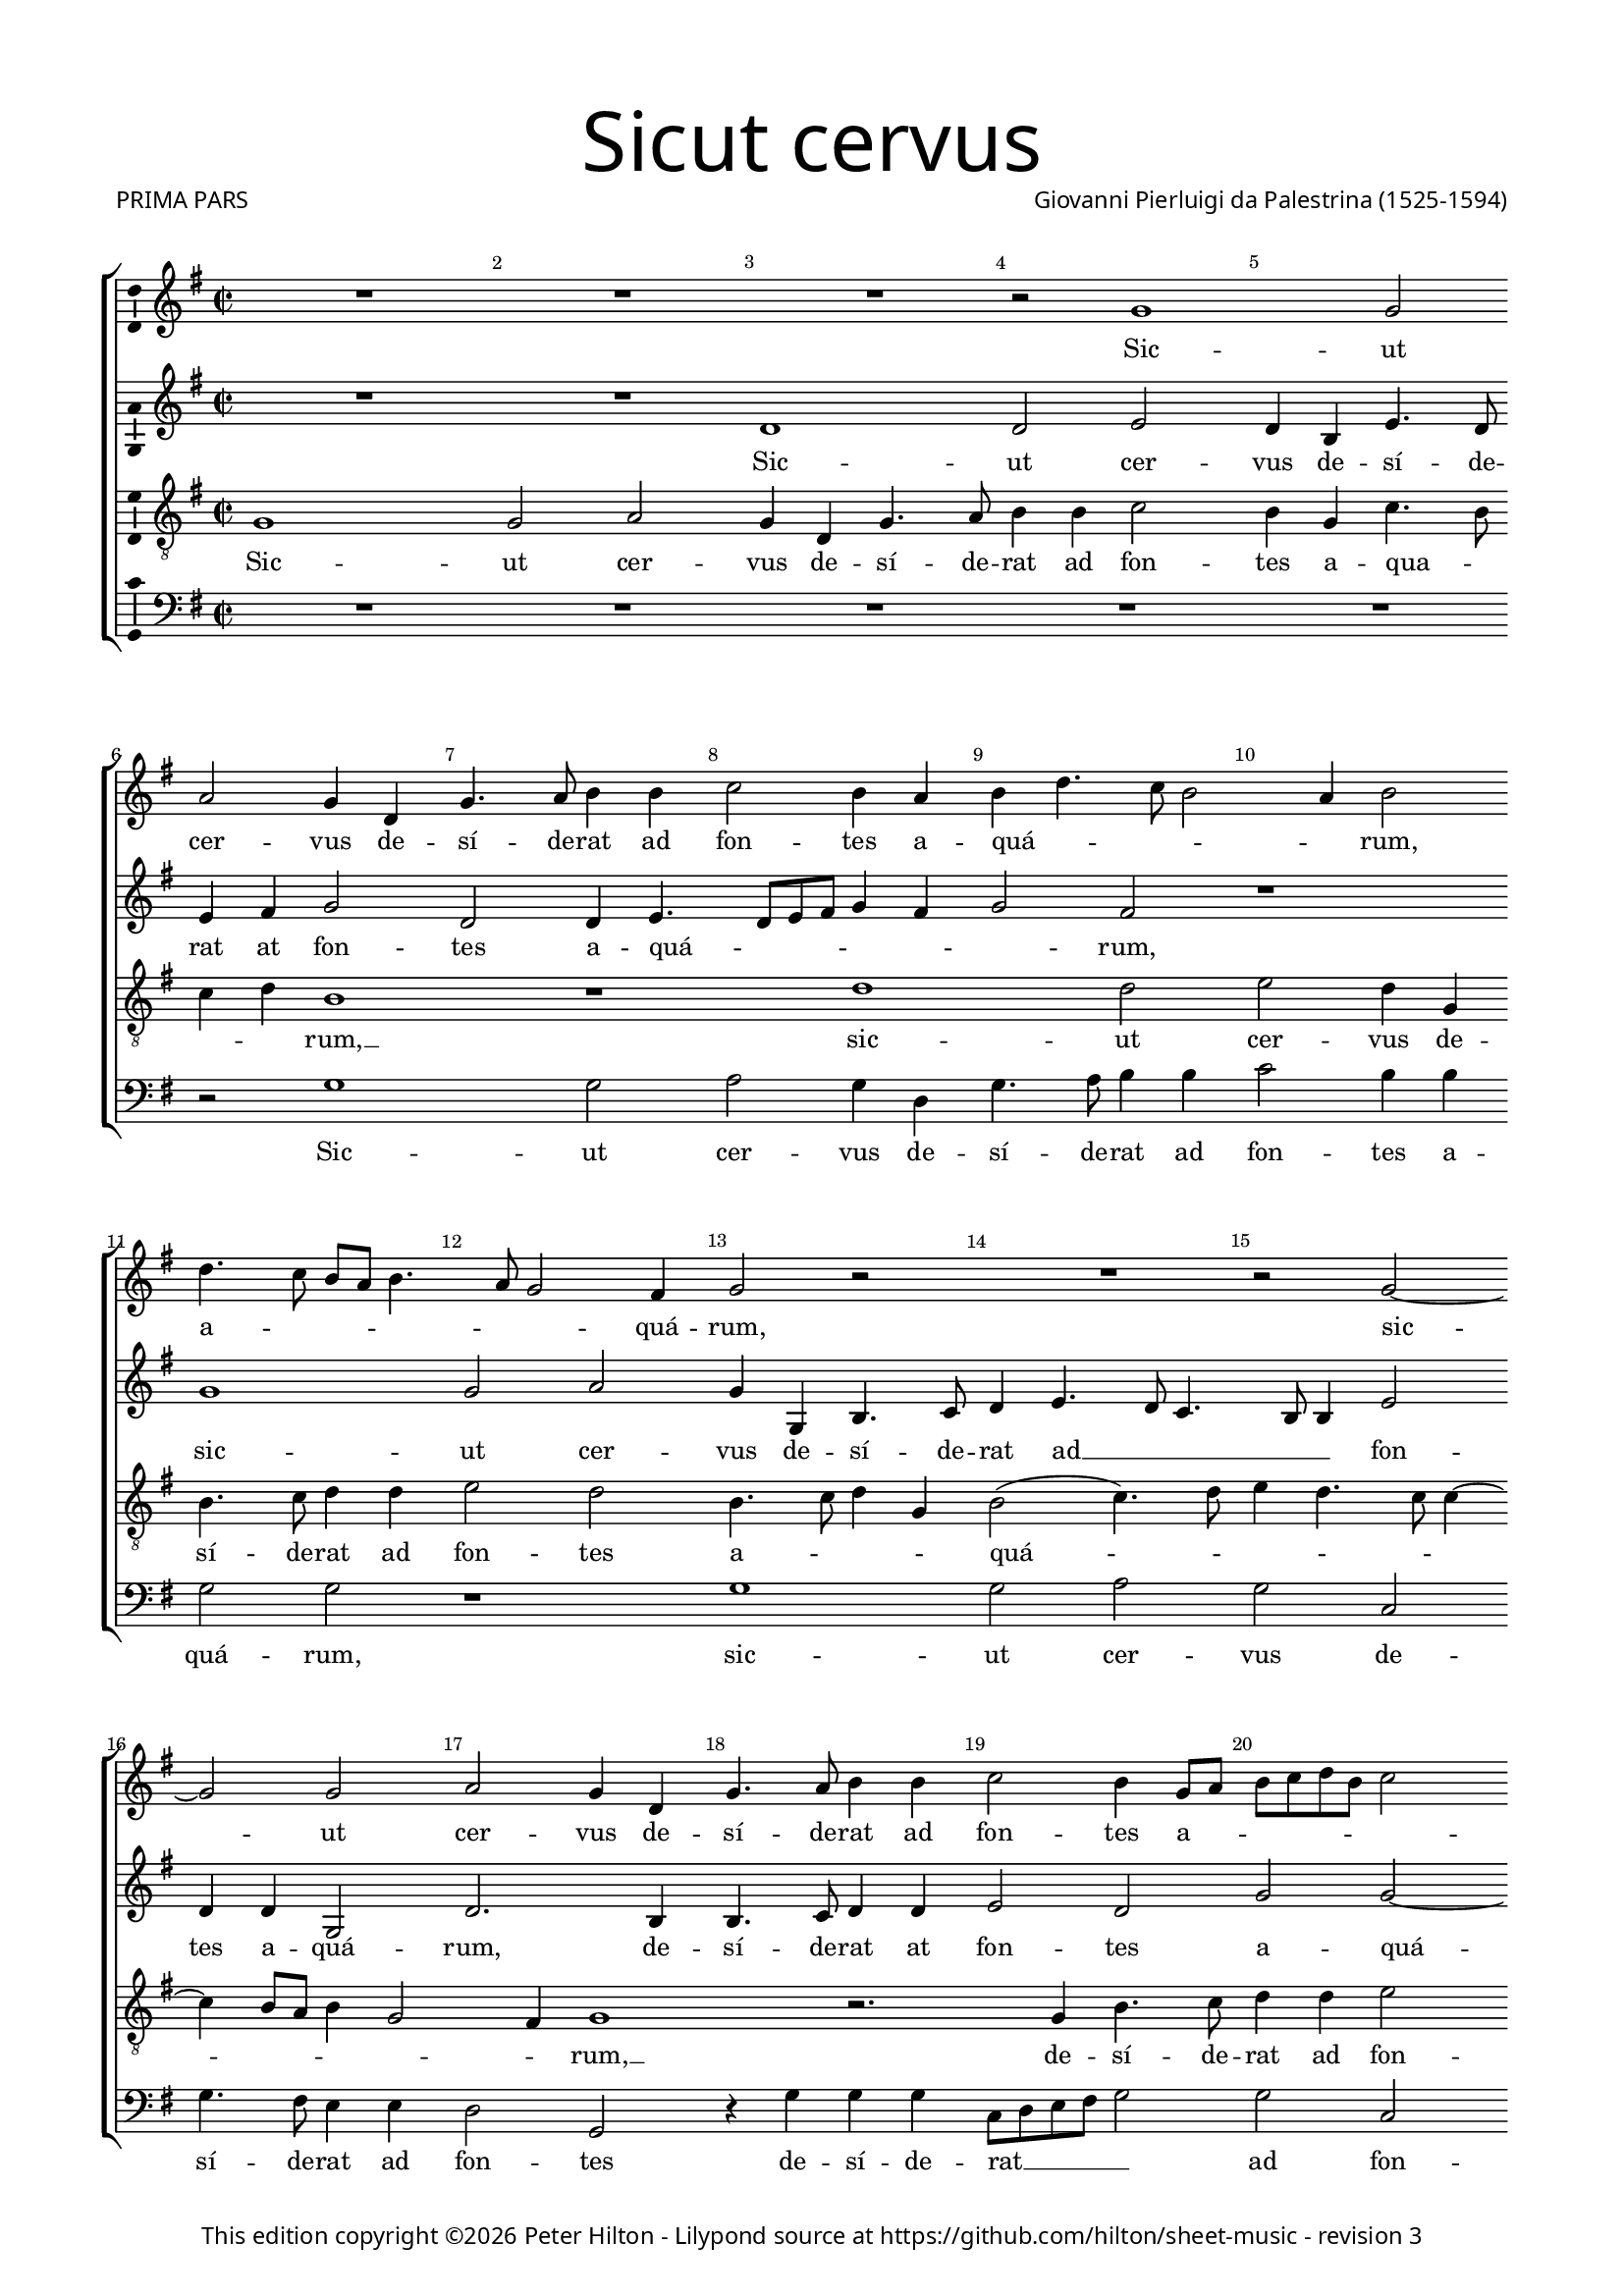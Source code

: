 % Copyright ©2014 Peter Hilton - https://github.com/hilton

\version "2.18.0"
revision = "3"
\pointAndClickOff

#(set-global-staff-size 15.5)

\paper {
	#(define fonts (make-pango-font-tree "Century Schoolbook L" "Source Sans Pro" "Luxi Mono" (/ 15.5 20)))
	annotate-spacing = ##f
	two-sided = ##t
	top-margin = 5\mm
	inner-margin = 15\mm
	outer-margin = 15\mm
	top-markup-spacing = #'( (basic-distance . 8) )
	markup-system-spacing = #'( (padding . 4) )
	system-system-spacing = #'( (basic-distance . 20) (stretchability . 100) )
  	ragged-bottom = ##f
	ragged-last-bottom = ##t
} 

year = #(strftime "©%Y" (localtime (current-time)))

\header {
	title = \markup \medium \fontsize #7 \override #'(font-name . "Source Sans Pro Light") {
		"Sicut cervus"
	}
	composer = \markup \sans \column \right-align { "Giovanni Pierluigi da Palestrina (1525-1594)" }
	poet = \markup \medium \sans {
		"PRIMA PARS"
	}
	copyright = \markup \sans {
		\vspace #2
		\column \center-align {
			\line {
				This edition copyright \year Peter Hilton - 
				Lilypond source at \with-url #"https://github.com/hilton/sheet-music" https://github.com/hilton/sheet-music - 
				revision \revision 
			}
		}
	}
	tagline = ##f
}

\layout {
	indent = #0
  	ragged-right = ##f
  	ragged-last = ##t
	\context {
		\Score
		\override BarNumber #'self-alignment-X = #CENTER
		\override BarNumber #'break-visibility = #'#(#f #t #t)
		\override BarLine #'transparent = ##t
		\remove "Metronome_mark_engraver"
		\override VerticalAxisGroup #'staff-staff-spacing = #'((basic-distance . 10) (stretchability . 100))
	}
	\context { 
		\StaffGroup
		\remove "Span_bar_engraver"	
	}
	\context { 
		\Voice 
		\override NoteHead #'style = #'baroque
		\consists "Horizontal_bracket_engraver"
		\consists "Ambitus_engraver"
	}
}

global= { 
	\key f \major
	\time 2/2
	\tempo 2 = 55
	\set Staff.midiInstrument = "choir aahs"
	\accidentalStyle "forget"
}

showBarLine = { \once \override Score.BarLine #'transparent = ##f }
ficta = { \once \set suggestAccidentals = ##t \override AccidentalSuggestion #'parenthesized = ##t }
fictaParenthesized = { \once \set suggestAccidentals = ##t \override AccidentalSuggestion #'parenthesized = ##t }

cantus = \new Voice	{
	\relative c' {
		R1 R R r2 f1 f2 | \break
		g f4 c f4. g8 a4 a bes2 a4 g a c4. bes8 a2 g4 a2 | \break c4. bes8 a g a4.
		 g8 f2 e4 f2 r R1 r2 f ~ | \break f f2 g f4 c
		f4. g8 a4 a bes2 a4 f8 g a bes c a bes2 | \break a4 g4. f8 f2 e8 d e2
		f1 R R | \break r2 f1 e2 d4. e8 f4 g4. f8 f2 e4 d c d d | \break c1 r r r2 g'1
		 f2 e4. f8 g4 a2 g4 a2. g8 f g2( f4.) e8 d2 r bes' ~ | \break
		bes4 a a2 g1 f r4 f g bes2 a4 g2 ~ | \break g f4. g8
		a4 g8 f g2 r1 bes2. a4 a2 g2 ~ | \break g2 f2 r4 f g bes2
		 a4 g4. f8 d e f2 e4 f1 ~ | \break f\breve ~ f | \showBarLine \bar "|."
	}
	\addlyrics {
		Sic -- ut
		cer -- vus de -- sí -- de -- rat ad fon -- tes a -- quá -- _ _ _ _ rum, a -- _ _ _ _
		_ _ quá -- rum, sic -- ut cer -- vus de -- 
		sí -- de -- rat ad fon -- tes a -- _ _ _ _ _ _ _ quá -- _ _ _ _ _ rum: i -- ta de -- _ _ sí -- 
		_ _ _ _ _ _ de -- rat, i -- 
		ta de -- _ _ sí -- de -- rat __ _ _ _ _ _ á -- 
		ni -- ma me -- a ad te, De -- _ _ us, __
		_ _ _ _ _ á -- ni -- ma me -- a ad te, De -- 
		_ _ _ _ _ _ _ us __
	}
}

altus = \new Voice {
	\relative c {
		R1 R c' c2 d c4 a d4. c8
		d4 e f2 c c4 d4. c8 d e f4 e f2 e r1 f
		f2 g f4 f, a4. bes8 c4 d4. c8 bes4. a8 a4 d2 c4 c f,2 c'2. a4
		a4. bes8 c4 c d2 c f f2 ~ f4 e4 d2 c1
		a4. g8 a bes a2 g8 f g2 f1 r r bes
		a2 g4. a8 bes4 c4. bes8 bes4 ~ bes a8 g a2. a4 g2 d'1. c1
		 r2 c1 bes2 a4. bes8 c4 d2 \fictaParenthesized cis4 d2. c8 bes c2( bes)
		r f'2. e4 e2 d c1 bes4. c8 d4 c c2 c r4 f2
		 e4 e2 d c bes4. c8 d4 c2 f e4 d1. bes4. c8
		d2 bes4 d2 c4 c2 r4 c d f4 ~ f8 e8 d c bes4 c d1 \set Timing.timing = ##f c\breve
	}
	\addlyrics {
		Sic -- ut cer -- vus de -- sí -- de -- 
		rat at fon -- tes a -- quá -- _ _ _ _ _ _ rum, sic -- 
		ut cer -- vus de -- sí -- de -- rat ad __ _ _ _ _ fon -- tes a -- quá -- rum, de -- 
		sí -- de -- rat at fon -- tes a -- quá -- _ _ _ _ _ _ _ _ _ _ _ rum: i -- 
		ta de -- _ _ sí -- _ _ _ _ _ de -- rat, i -- ta, __
		i -- ta de -- _ _ sí -- de -- rat __ _ _ _
		á -- ni -- ma me -- a __ ad -- _ _ te, De -- us, á -- 
		ni -- ma me -- a ad __ _ _ te, __ De -- _ us, __ ad __ _
		_ te, De --  _ us, "[ad" te, De -- _ _ _ _ _ _ us.]
	}
}

tenor = \new Voice {
	\relative c {
		\clef "treble_8"
		f1 f2 g f4 c f4. g8 a4 a bes2 a4 f bes4. a8
		bes4 c a1 r c c2 d c4 f, a4. bes8 c4 c
		d2 c a4. bes8 c4 f, a2( bes4.) c8 d4 c4. bes8 bes4 ~ bes a8 g a4 f2 e4 f1
		 r2. f4 a4. bes8 c4 c d2 c4. bes8 a4 bes g1
		f2 r c'1 bes2 a4. bes8 c4 d4. c8 c2 \ficta b4 c2( f,) r
		r2. g4 g a bes bes f2 r c'1 bes2 a4 bes4. a8 a4 g g
		c, g' a a g2 r1 f e2 d4. e8 f4 g4. f8 f2 e4
		f4. g8 a4. bes8 c2 r2. bes2 a4 a2 g( f) c2 ~ c4 g'4 a bes
		c c,8 d e f g e f4 g4. f8 f2 e4 f2 r1 r4 bes2 a4 a2 g
		f4 f g bes2 a4 g2 f r4 a bes d2 c4 bes1 a\breve
	}
	\addlyrics {
		Sic -- ut cer -- vus de -- sí -- de -- rat ad fon -- tes a -- qua -- _
		_ _ rum, __ sic -- ut cer -- vus de -- sí -- de -- rat ad
		fon -- tes a -- _ _ _ quá -- _ _ _ _ _ _ _ _ _ _ rum, __
		de -- sí -- de -- rat ad fon -- tes __ _ _ a -- quá -- 
		rum: i -- ta de -- _ _ sí -- _ _ de -- rat, __
		"[i" -- ta de -- sí -- de -- rat,] i -- ta de -- sí -- _ _ _ de -- 
		rat, "[de" -- sí -- de -- rat,] i -- ta de -- _ _ sí -- _ _ de -- 
		rat__ _ _ _ _ á -- ni -- ma me -- a __ ad te, __ _
		_ De -- _ _ _ _ _ _ _ _ _ _ us, á -- ni -- ma me -- 
		a ad te, De -- _ _ us, ad te, De -- _ _ us.
		
	}
}

bassus = \new Voice {
	\relative c {
		\clef bass
		R1 R R R R
		r2 f1 f2 g f4 c f4. g8 a4 a bes2 a4 a f2 f
		r1 f f2 g f bes, f'4. e8 d4 d c2 f,
		r4 f' f f bes,8 c d e f2 f bes, c4 c d bes c1
		r2 f1 e2 d4. e8 f4 d e f4. e8 d c d2( c) bes4. c8 d4 e
		f2( c) r1 r2 f1 e2 d4. e8 f4 g4. f8 f2 e8 d
		e2 f c1 r r bes a2 g
		d'4. e8 f4 f c2. c4 d bes f'1 r2. f2 e4 e2 d
		c c d4 bes2 a4 g2 f f' c4 c g'2 d d g,4. a8 
		bes c d4 g,4. a8 bes4 f c' c d f4. e8 d c bes2. a4 bes1 f\breve
	}
	\addlyrics {	
		Sic -- ut cer -- vus de -- sí -- de -- rat ad fon -- tes a -- quá -- rum,
		sic -- ut cer -- vus de -- sí -- de -- rat ad fon -- tes 
		de -- sí -- de -- rat __ _ _ _ _ ad fon -- tes a -- quá -- _ rum:
		i -- ta de -- _ _ _ _ sí -- _ _ _ _ _ _ _ de -- 
		rat, "[i" -- ta de -- _ _ sí -- _ _ _ _ 
		_ de -- rat,] i -- ta de -- 
		sí -- _ _ de -- rat, de -- sí -- de -- rat á -- ni -- ma me -- 
		a ad te,  De -- _ _ us,	á -- ni -- ma me -- a ad te, __ _
		_ _ _ De -- _ _ _ us, ad te,  De -- _ _ _ _ _ _ us.
	}
}

\score {
	\transpose c d {
		\new StaffGroup << 
			\set Score.proportionalNotationDuration = #(ly:make-moment 1 9)
			\new Staff << \global \cantus >> 
			\new Staff << \global \altus >> 
			\new Staff << \global \tenor >> 
			\new Staff << \global \bassus >> 
		>> 
	}
	\layout { }
	\midi {	}
}
